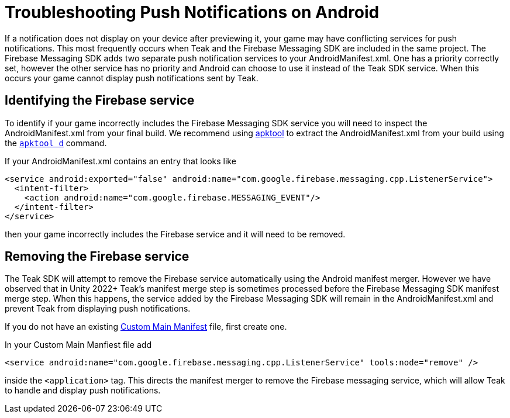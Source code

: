 = Troubleshooting Push Notifications on Android

If a notification does not display on your device after previewing it, your game may have conflicting services for push notifications. This most frequently occurs when Teak and the Firebase Messaging SDK are included in the same project. The Firebase Messaging SDK adds two separate push notification services to your AndroidManifest.xml. One has a priority correctly set, however the other service has no priority and Android can choose to use it instead of the Teak SDK service. When this occurs your game cannot display push notifications sent by Teak.

== Identifying the Firebase service

To identify if your game incorrectly includes the Firebase Messaging SDK service you will need to inspect the AndroidManifest.xml from your final build. We recommend using link:https://apktool.org/[apktool,window=_blank] to extract the AndroidManifest.xml from your build using the `link:https://apktool.org/docs/the-basics/decoding[apktool d]` command.

If your AndroidManifest.xml contains an entry that looks like

```[source,xml]
<service android:exported="false" android:name="com.google.firebase.messaging.cpp.ListenerService">
  <intent-filter>
    <action android:name="com.google.firebase.MESSAGING_EVENT"/>
  </intent-filter>
</service>
```

then your game incorrectly includes the Firebase service and it will need to be removed.

== Removing the Firebase service

The Teak SDK will attempt to remove the Firebase service automatically using the Android manifest merger. However we have observed that in Unity 2022+ Teak's manifest merge step is sometimes processed before the Firebase Messaging SDK manifest merge step. When this happens, the service added by the Firebase Messaging SDK will remain in the AndroidManifest.xml and prevent Teak from displaying push notifications.

If you do not have an existing link:https://docs.unity3d.com/Manual/overriding-android-manifest.html#creating-a-template-android-manifest-file[Custom Main Manifest] file, first create one.

In your Custom Main Manfiest file add

```[source.xml]
<service android:name="com.google.firebase.messaging.cpp.ListenerService" tools:node="remove" />
```

inside the `<application>` tag. This directs the manifest merger to remove the Firebase messaging service, which will allow Teak to handle and display push notifications.
